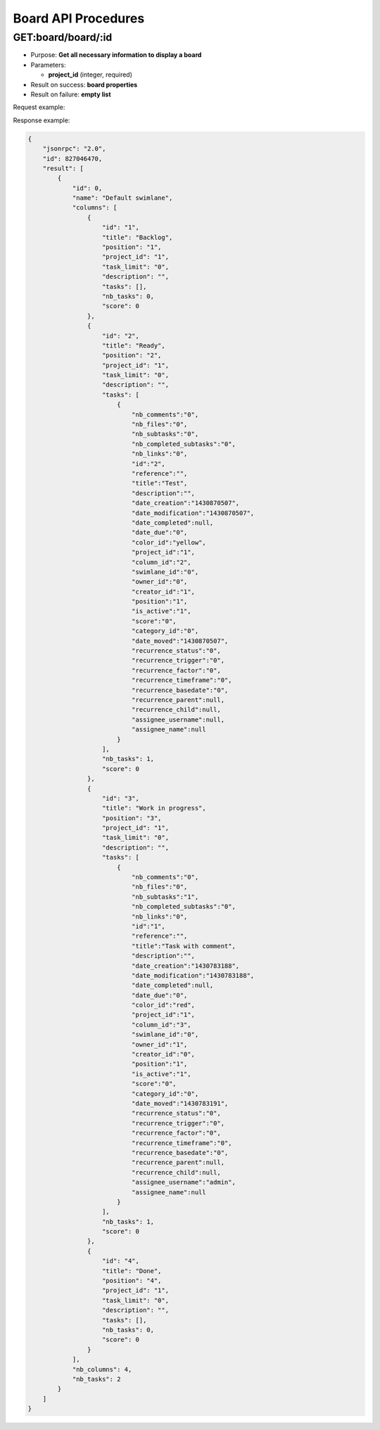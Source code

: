 Board API Procedures
====================

GET:board/board/:id
--------

-  Purpose: **Get all necessary information to display a board**
-  Parameters:

   -  **project_id** (integer, required)

-  Result on success: **board properties**
-  Result on failure: **empty list**

Request example:

.. code:: json

  
    

Response example:

.. code:: json

    {
        "jsonrpc": "2.0",
        "id": 827046470,
        "result": [
            {
                "id": 0,
                "name": "Default swimlane",
                "columns": [
                    {
                        "id": "1",
                        "title": "Backlog",
                        "position": "1",
                        "project_id": "1",
                        "task_limit": "0",
                        "description": "",
                        "tasks": [],
                        "nb_tasks": 0,
                        "score": 0
                    },
                    {
                        "id": "2",
                        "title": "Ready",
                        "position": "2",
                        "project_id": "1",
                        "task_limit": "0",
                        "description": "",
                        "tasks": [
                            {
                                "nb_comments":"0",
                                "nb_files":"0",
                                "nb_subtasks":"0",
                                "nb_completed_subtasks":"0",
                                "nb_links":"0",
                                "id":"2",
                                "reference":"",
                                "title":"Test",
                                "description":"",
                                "date_creation":"1430870507",
                                "date_modification":"1430870507",
                                "date_completed":null,
                                "date_due":"0",
                                "color_id":"yellow",
                                "project_id":"1",
                                "column_id":"2",
                                "swimlane_id":"0",
                                "owner_id":"0",
                                "creator_id":"1",
                                "position":"1",
                                "is_active":"1",
                                "score":"0",
                                "category_id":"0",
                                "date_moved":"1430870507",
                                "recurrence_status":"0",
                                "recurrence_trigger":"0",
                                "recurrence_factor":"0",
                                "recurrence_timeframe":"0",
                                "recurrence_basedate":"0",
                                "recurrence_parent":null,
                                "recurrence_child":null,
                                "assignee_username":null,
                                "assignee_name":null
                            }
                        ],
                        "nb_tasks": 1,
                        "score": 0
                    },
                    {
                        "id": "3",
                        "title": "Work in progress",
                        "position": "3",
                        "project_id": "1",
                        "task_limit": "0",
                        "description": "",
                        "tasks": [
                            {
                                "nb_comments":"0",
                                "nb_files":"0",
                                "nb_subtasks":"1",
                                "nb_completed_subtasks":"0",
                                "nb_links":"0",
                                "id":"1",
                                "reference":"",
                                "title":"Task with comment",
                                "description":"",
                                "date_creation":"1430783188",
                                "date_modification":"1430783188",
                                "date_completed":null,
                                "date_due":"0",
                                "color_id":"red",
                                "project_id":"1",
                                "column_id":"3",
                                "swimlane_id":"0",
                                "owner_id":"1",
                                "creator_id":"0",
                                "position":"1",
                                "is_active":"1",
                                "score":"0",
                                "category_id":"0",
                                "date_moved":"1430783191",
                                "recurrence_status":"0",
                                "recurrence_trigger":"0",
                                "recurrence_factor":"0",
                                "recurrence_timeframe":"0",
                                "recurrence_basedate":"0",
                                "recurrence_parent":null,
                                "recurrence_child":null,
                                "assignee_username":"admin",
                                "assignee_name":null
                            }
                        ],
                        "nb_tasks": 1,
                        "score": 0
                    },
                    {
                        "id": "4",
                        "title": "Done",
                        "position": "4",
                        "project_id": "1",
                        "task_limit": "0",
                        "description": "",
                        "tasks": [],
                        "nb_tasks": 0,
                        "score": 0
                    }
                ],
                "nb_columns": 4,
                "nb_tasks": 2
            }
        ]
    }
